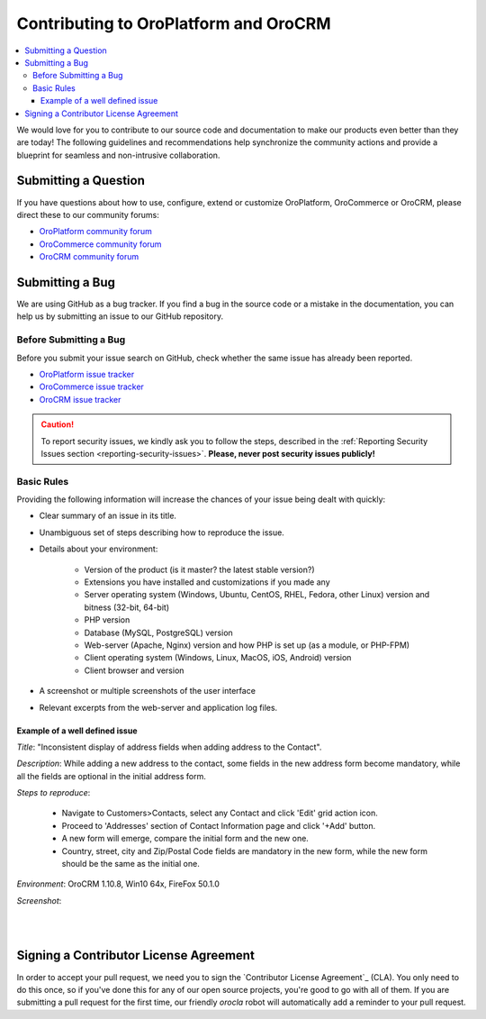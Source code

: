.. _contributing:

Contributing to OroPlatform and OroCRM
======================================

.. contents:: :local:
    :depth: 3

We would love for you to contribute to our source code and documentation to make our products even better than they are today! The following guidelines and recommendations help synchronize the community actions and provide a blueprint for seamless and non-intrusive collaboration.


Submitting a Question
---------------------

If you have questions about how to use, configure, extend or customize OroPlatform, OroCommerce or OroCRM, please direct these to our community forums:

* `OroPlatform community forum <http://www.orocrm.com/forums/forum/oro-platform>`_
* `OroCommerce community forum <http://www.orocommerce.com/forums/forum/orocommerce>`_
* `OroCRM community forum <http://www.orocrm.com/forums/forum/orocrm>`_

Submitting a Bug
----------------

We are using GitHub as a bug tracker. If you find a bug in the source code or a mistake in the documentation,
you can help us by submitting an issue to our GitHub repository.

Before Submitting a Bug
^^^^^^^^^^^^^^^^^^^^^^^
Before you submit your issue search on GitHub, check whether the same issue has already been reported.

* `OroPlatform issue tracker <https://github.com/orocrm/platform/issues?q=>`_
* `OroCommerce issue tracker <https://github.com/orocommerce/orocommerce/issues?q=>`_
* `OroCRM issue tracker <https://github.com/orocrm/crm/issues?q=>`_

.. caution::
    To report security issues, we kindly ask you to follow the steps, described in the :ref:`Reporting Security Issues section <reporting-security-issues>`. **Please, never post security issues publicly!**

Basic Rules
^^^^^^^^^^^

Providing the following information will increase the chances of your issue being dealt with quickly:

* Clear summary of an issue in its title.
* Unambiguous set of steps describing how to reproduce the issue.
* Details about your environment:

    * Version of the product (is it master? the latest stable version?)
    * Extensions you have installed and customizations if you made any
    * Server operating system (Windows, Ubuntu, CentOS, RHEL, Fedora, other Linux) version and bitness (32-bit, 64-bit)
    * PHP version
    * Database (MySQL, PostgreSQL) version
    * Web-server (Apache, Nginx) version and how PHP is set up (as a module, or PHP-FPM)
    * Client operating system (Windows, Linux, MacOS, iOS, Android) version
    * Client browser and version
* A screenshot or multiple screenshots of the user interface
* Relevant excerpts from the web-server and application log files.

Example of a well defined issue
~~~~~~~~~~~~~~~~~~~~~~~~~~~~~~~

*Title*: "Inconsistent display of address fields when adding address to the Contact".

*Description*: While adding a new address to the contact, some fields in the new address form become mandatory, while all the fields are optional in the initial address form.

*Steps to reproduce*: 

  - Navigate to Customers>Contacts, select any Contact and click 'Edit' grid action icon.
  - Proceed to 'Addresses' section of Contact Information page and click '+Add' button.
  - A new form will emerge, compare the initial form and the new one.
  - Country, street, city and Zip/Postal Code fields are mandatory in the new form, while the new form should be the same as the initial one.

*Environment*: OroCRM 1.10.8, Win10 64x, FireFox 50.1.0

*Screenshot*:

|

.. image:: ./img/contributing/contacts.jpg

|


Signing a Contributor License Agreement
---------------------------------------

In order to accept your pull request, we need you to sign the `Contributor License Agreement`_ (CLA). You only need to do this once, so if you've done this for any of our open source projects, you're good to go with all of them. If you are submitting a pull request for the first time, our friendly *orocla* robot will automatically add a reminder to your pull request.
